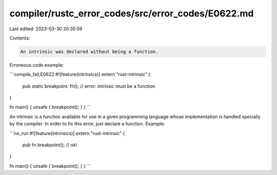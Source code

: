 compiler/rustc_error_codes/src/error_codes/E0622.md
===================================================

Last edited: 2023-03-30 20:35:59

Contents:

.. code-block:: md

    An intrinsic was declared without being a function.

Erroneous code example:

```compile_fail,E0622
#![feature(intrinsics)]
extern "rust-intrinsic" {
    pub static breakpoint: fn(); // error: intrinsic must be a function
}

fn main() { unsafe { breakpoint(); } }
```

An intrinsic is a function available for use in a given programming language
whose implementation is handled specially by the compiler. In order to fix this
error, just declare a function. Example:

```no_run
#![feature(intrinsics)]
extern "rust-intrinsic" {
    pub fn breakpoint(); // ok!
}

fn main() { unsafe { breakpoint(); } }
```


